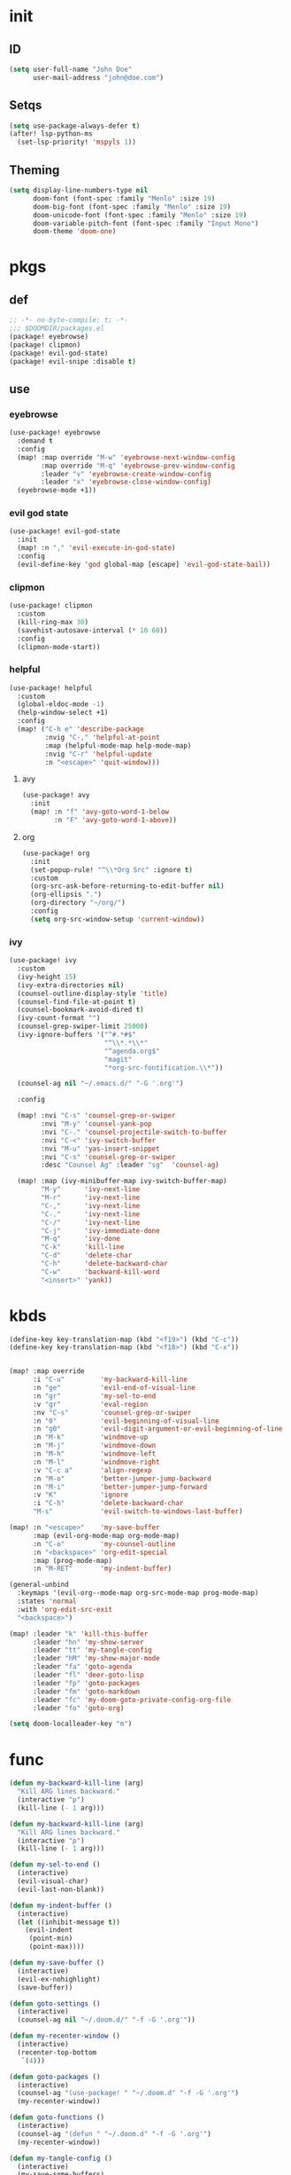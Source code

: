 #+PROPERTY: header-args :tangle yes :results none
#+STARTUP: overview

* init
** ID
#+begin_src emacs-lisp
(setq user-full-name "John Doe"
      user-mail-address "john@doe.com")
#+end_src
** Setqs
#+begin_src emacs-lisp
(setq use-package-always-defer t)
(after! lsp-python-ms
  (set-lsp-priority! 'mspyls 1))
#+end_src
** Theming
#+begin_src emacs-lisp
(setq display-line-numbers-type nil
      doom-font (font-spec :family "Menlo" :size 19)
      doom-big-font (font-spec :family "Menlo" :size 19)
      doom-unicode-font (font-spec :family "Menlo" :size 19)
      doom-variable-pitch-font (font-spec :family "Input Mono")
      doom-theme 'doom-one)
#+end_src
* pkgs
** def
#+begin_src emacs-lisp :tangle packages.el
;; -*- no-byte-compile: t; -*-
;;; $DOOMDIR/packages.el
(package! eyebrowse)
(package! clipmon)
(package! evil-god-state)
(package! evil-snipe :disable t)
#+end_src
** use
*** eyebrowse
#+begin_src emacs-lisp
(use-package! eyebrowse
  :demand t
  :config
  (map! :map override "M-w" 'eyebrowse-next-window-config
        :map override "M-q" 'eyebrowse-prev-window-config
        :leader "v" 'eyebrowse-create-window-config
        :leader "x" 'eyebrowse-close-window-config)
  (eyebrowse-mode +1))
#+end_src

*** evil god state
#+begin_src emacs-lisp
(use-package! evil-god-state
  :init
  (map! :n "," 'evil-execute-in-god-state)
  :config
  (evil-define-key 'god global-map [escape] 'evil-god-state-bail))
#+end_src
*** clipmon
#+begin_src emacs-lisp
(use-package! clipmon
  :custom
  (kill-ring-max 30)
  (savehist-autosave-interval (* 10 60))
  :config
  (clipmon-mode-start))
#+end_src
*** helpful
#+begin_src emacs-lisp
(use-package! helpful
  :custom
  (global-eldoc-mode -1)
  (help-window-select +1)
  :config
  (map! ("C-h e" 'describe-package
         :nvig "C-," 'helpful-at-point
         :map (helpful-mode-map help-mode-map)
         :nvig "C-r" 'helpful-update
         :n "<escape>" 'quit-window)))
#+end_src
**** avy
#+begin_src emacs-lisp
(use-package! avy
  :init
  (map! :n "f" 'avy-goto-word-1-below
        :n "F" 'avy-goto-word-1-above))
#+end_src
**** org
#+begin_src emacs-lisp
(use-package! org
  :init
  (set-popup-rule! "^\\*Org Src" :ignore t)
  :custom
  (org-src-ask-before-returning-to-edit-buffer nil)
  (org-ellipsis ".")
  (org-directory "~/org/")
  :config
  (setq org-src-window-setup 'current-window))
#+end_src
*** ivy
#+begin_src emacs-lisp
(use-package! ivy
  :custom
  (ivy-height 15)
  (ivy-extra-directories nil)
  (counsel-outline-display-style 'title)
  (counsel-find-file-at-point t)
  (counsel-bookmark-avoid-dired t)
  (ivy-count-format "")
  (counsel-grep-swiper-limit 25000)
  (ivy-ignore-buffers '("^#.*#$"
                        "^\\*.*\\*"
                        "^agenda.org$"
                        "magit"
                        "*org-src-fontification.\\*"))

  (counsel-ag nil "~/.emacs.d/" "-G '.org'")

  :config

  (map! :nvi "C-s" 'counsel-grep-or-swiper
        :nvi "M-y" 'counsel-yank-pop
        :nvi "C-." 'counsel-projectile-switch-to-buffer
        :nvi "C-<" 'ivy-switch-buffer
        :nvi "M-u" 'yas-insert-snippet
        :nvi "C-s" 'counsel-grep-or-swiper
        :desc "Counsel Ag" :leader "sg"  'counsel-ag)

  (map! :map (ivy-minibuffer-map ivy-switch-buffer-map)
        "M-y"      'ivy-next-line
        "M-r"      'ivy-next-line
        "C-,"      'ivy-next-line
        "C-."      'ivy-next-line
        "C-/"      'ivy-next-line
        "C-j"      'ivy-immediate-done
        "M-q"      'ivy-done
        "C-k"      'kill-line
        "C-d"      'delete-char
        "C-h"      'delete-backward-char
        "C-w"      'backward-kill-word
        "<insert>" 'yank))
#+end_src
* kbds
#+begin_src emacs-lisp
(define-key key-translation-map (kbd "<f19>") (kbd "C-c"))
(define-key key-translation-map (kbd "<f18>") (kbd "C-x"))


(map! :map override
      :i "C-u"         'my-backward-kill-line
      :n "ge"          'evil-end-of-visual-line
      :n "gr"          'my-sel-to-end
      :v "gr"          'eval-region
      :nv "C-s"        'counsel-grep-or-swiper
      :n "0"           'evil-beginning-of-visual-line
      :n "g0"          'evil-digit-argument-or-evil-beginning-of-line
      :n "M-k"         'windmove-up
      :n "M-j"         'windmove-down
      :n "M-h"         'windmove-left
      :n "M-l"         'windmove-right
      :v "C-c a"       'align-regexp
      :n "M-o"         'better-jumper-jump-backward
      :n "M-i"         'better-jumper-jump-forward
      :v "K"           'ignore
      :i "C-h"         'delete-backward-char
      "M-s"            'evil-switch-to-windows-last-buffer)

(map! :n "<escape>"    'my-save-buffer
      :map (evil-org-mode-map org-mode-map)
      :n "C-o"         'my-counsel-outline
      :n "<backspace>" 'org-edit-special
      :map (prog-mode-map)
      :n "M-RET"       'my-indent-buffer)

(general-unbind
  :keymaps '(evil-org--mode-map org-src-mode-map prog-mode-map)
  :states 'normal
  :with 'org-edit-src-exit
  "<backspace>")

(map! :leader "k" 'kill-this-buffer
      :leader "hn" 'my-show-server
      :leader "tt" 'my-tangle-config
      :leader "hM" 'my-show-major-mode
      :leader "fa" 'goto-agenda
      :leader "fl" 'deer-goto-lisp
      :leader "fp" 'goto-packages
      :leader "fm" 'goto-markdown
      :leader "fc" 'my-doom-goto-private-config-org-file
      :leader "fo" 'goto-org)

(setq doom-localleader-key "m")
#+end_src
* func
#+begin_src emacs-lisp
(defun my-backward-kill-line (arg)
  "Kill ARG lines backward."
  (interactive "p")
  (kill-line (- 1 arg)))

(defun my-backward-kill-line (arg)
  "Kill ARG lines backward."
  (interactive "p")
  (kill-line (- 1 arg)))

(defun my-sel-to-end ()
  (interactive)
  (evil-visual-char)
  (evil-last-non-blank))

(defun my-indent-buffer ()
  (interactive)
  (let ((inhibit-message t))
    (evil-indent
     (point-min)
     (point-max))))

(defun my-save-buffer ()
  (interactive)
  (evil-ex-nohighlight)
  (save-buffer))

(defun goto-settings ()
  (interactive)
  (counsel-ag nil "~/.doom.d/" "-f -G '.org'"))

(defun my-recenter-window ()
  (interactive)
  (recenter-top-bottom
   `(4)))

(defun goto-packages ()
  (interactive)
  (counsel-ag "(use-package! " "~/.doom.d" "-f -G '.org'")
  (my-recenter-window))

(defun goto-functions ()
  (interactive)
  (counsel-ag "(defun " "~/.doom.d" "-f -G '.org'")
  (my-recenter-window))

(defun my-tangle-config ()
  (interactive)
  (my-save-some-buffers)
  (start-process-shell-command "tangle config.org" nil "~/dotfiles/scripts/emacs_scripts/nt-config")
  (message " config tangled"))

(defun my-tangle-restart ()
  (interactive)
  (my-save-some-buffers)
  (start-process-shell-command "tangle restart" nil "~/dotfiles/scripts/emacs_scripts/nt-config")
  (doom/restart-and-restore))

(defun my-tangle-debug ()
  (interactive)
  (my-save-some-buffers)
  (start-process-shell-command "tangle restart" nil "emacs --debug-init &")
  (message " tangle debug"))

(map! :desc "Tangle Init" :leader "att" 'my-tangle-config)

(defun my-sort-lines-by-length (reverse beg end)
  "sort lines by length."
  (interactive "p\nr")
  (save-excursion
    (save-restriction
      (narrow-to-region beg end)
      (goto-char (point-min))
      (let ;; to make `end-of-line' and etc. to ignore fields.
          ((inhibit-field-text-motion t))
        (sort-subr reverse 'forward-line 'end-of-line nil nil
                   (lambda (l1 l2)
                     (apply #'< (mapcar (lambda (range) (- (cdr range) (car range)))
                                        (list l1 l2)))))
        (reverse-region beg end)))))

(defun my-show-server ()
  (interactive)
  (describe-variable 'server-name))

(defun my-show-major-mode ()
  (interactive)
  (describe-variable 'major-mode))

(defun my-counsel-outline ()
  (interactive)
  (my-widen-to-center)
  (counsel-outline))

(defun my-widen-to-center ()
  (interactive)
  (widen)
  (recenter-top-bottom))

(defun my-save-some-buffers ()
  (interactive)
  (let ((inhibit-message t))
    (evil-ex-nohighlight)
    (save-some-buffers t 0)))

(defun my-doom-goto-private-config-org-file ()
  "Open your private config.org file."
  (interactive)
  (find-file (expand-file-name "config.org" doom-private-dir)))
#+end_src
